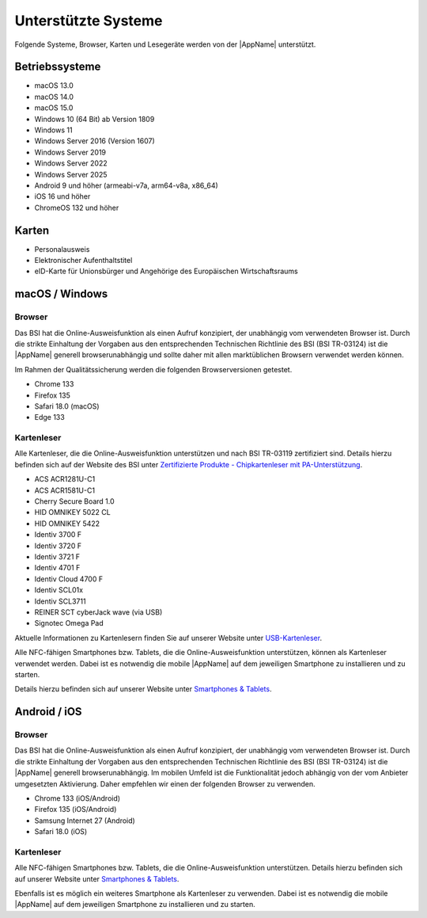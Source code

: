 Unterstützte Systeme
====================

Folgende Systeme, Browser, Karten und Lesegeräte werden von
der |AppName| unterstützt.



Betriebssysteme
"""""""""""""""
- macOS 13.0

- macOS 14.0

- macOS 15.0

- Windows 10 (64 Bit) ab Version 1809

- Windows 11

- Windows Server 2016 (Version 1607)

- Windows Server 2019

- Windows Server 2022

- Windows Server 2025

- Android 9 und höher (armeabi-v7a, arm64-v8a, x86_64)

- iOS 16 und höher

- ChromeOS 132 und höher


Karten
""""""
- Personalausweis

- Elektronischer Aufenthaltstitel

- eID-Karte für Unionsbürger und Angehörige des Europäischen Wirtschaftsraums


macOS / Windows
"""""""""""""""

Browser
~~~~~~~
Das BSI hat die Online-Ausweisfunktion als einen Aufruf konzipiert,
der unabhängig vom verwendeten Browser ist. Durch die strikte
Einhaltung der Vorgaben aus den entsprechenden Technischen Richtlinie
des BSI (BSI TR-03124) ist die |AppName| generell browserunabhängig
und sollte daher mit allen marktüblichen Browsern verwendet werden können.

Im Rahmen der Qualitätssicherung werden die folgenden Browserversionen
getestet.

- Chrome 133

- Firefox 135

- Safari 18.0 (macOS)

- Edge 133



Kartenleser
~~~~~~~~~~~
Alle Kartenleser, die die Online-Ausweisfunktion unterstützen und nach
BSI TR-03119 zertifiziert sind. Details hierzu befinden sich auf der Website
des BSI unter `Zertifizierte Produkte - Chipkartenleser mit PA-Unterstützung
<https://www.bsi.bund.de/dok/6618012>`_.


- ACS ACR1281U-C1

- ACS ACR1581U-C1

- Cherry Secure Board 1.0

- HID OMNIKEY 5022 CL

- HID OMNIKEY 5422

- Identiv 3700 F

- Identiv 3720 F

- Identiv 3721 F

- Identiv 4701 F

- Identiv Cloud 4700 F

- Identiv SCL01x

- Identiv SCL3711

- REINER SCT cyberJack wave (via USB)

- Signotec Omega Pad


Aktuelle Informationen zu Kartenlesern finden Sie auf unserer Website unter
`USB-Kartenleser <https://www.ausweisapp.bund.de/aa2/cardreader>`_.

Alle NFC-fähigen Smartphones bzw. Tablets, die die Online-Ausweisfunktion
unterstützen, können als Kartenleser verwendet werden.
Dabei ist es notwendig die mobile |AppName| auf dem jeweiligen Smartphone
zu installieren und zu starten.

Details hierzu befinden sich auf unserer Website unter
`Smartphones & Tablets <https://www.ausweisapp.bund.de/aa2/mobile-devices>`_.


Android / iOS
"""""""""""""

Browser
~~~~~~~
Das BSI hat die Online-Ausweisfunktion als einen Aufruf konzipiert,
der unabhängig vom verwendeten Browser ist. Durch die strikte
Einhaltung der Vorgaben aus den entsprechenden Technischen Richtlinie
des BSI (BSI TR-03124) ist die |AppName| generell browserunabhängig.
Im mobilen Umfeld ist die Funktionalität jedoch abhängig von der vom
Anbieter umgesetzten Aktivierung. Daher empfehlen wir einen der
folgenden Browser zu verwenden.

- Chrome 133 (iOS/Android)

- Firefox 135 (iOS/Android)

- Samsung Internet 27 (Android)

- Safari 18.0 (iOS)


Kartenleser
~~~~~~~~~~~
Alle NFC-fähigen Smartphones bzw. Tablets, die die Online-Ausweisfunktion
unterstützen. Details hierzu befinden sich auf unserer Website unter
`Smartphones & Tablets <https://www.ausweisapp.bund.de/aa2/mobile-devices>`_.

Ebenfalls ist es möglich ein weiteres Smartphone als Kartenleser zu verwenden.
Dabei ist es notwendig die mobile |AppName| auf dem jeweiligen Smartphone zu
installieren und zu starten.
